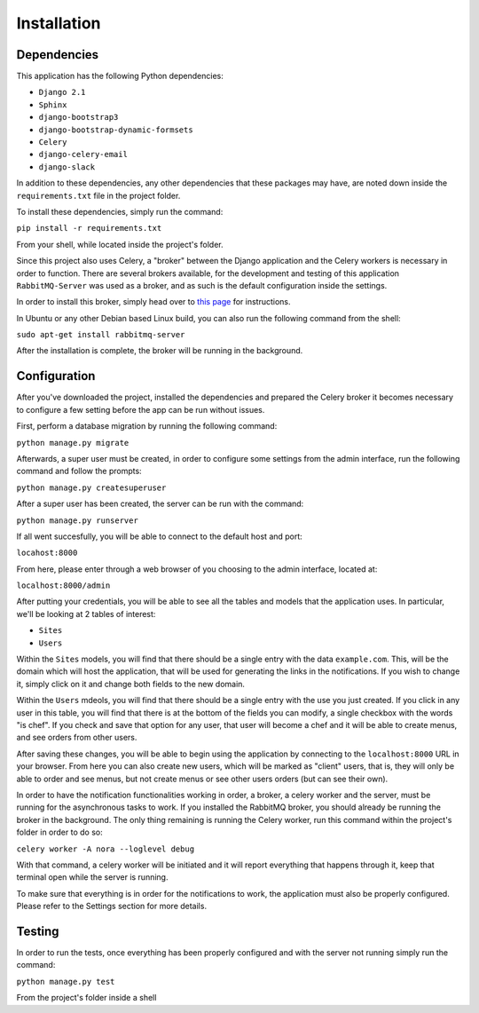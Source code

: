 Installation
============

Dependencies
------------

This application has the following Python dependencies:

- ``Django 2.1``
- ``Sphinx``
- ``django-bootstrap3``
- ``django-bootstrap-dynamic-formsets``
- ``Celery``
- ``django-celery-email``
- ``django-slack``

In addition to these dependencies, any other dependencies that these packages may have, are 
noted down inside the ``requirements.txt`` file in the project folder.

To install these dependencies, simply run the command:

``pip install -r requirements.txt``

From your shell, while located inside the project's folder.

Since this project also uses Celery, a "broker" between the Django application and the Celery workers
is necessary in order to function. There are several brokers available, for the development and testing
of this application ``RabbitMQ-Server`` was used as a broker, and as such is the default configuration
inside the settings.

In order to install this broker, simply head over to `this page <https://www.rabbitmq.com/download.html>`_
for instructions.

In Ubuntu or any other Debian based Linux build, you can also run the following command from the shell:

``sudo apt-get install rabbitmq-server``

After the installation is complete, the broker will be running in the background.

Configuration
-------------

After you've downloaded the project, installed the dependencies and prepared the Celery broker
it becomes necessary to configure a few setting before the app can be run without issues.

First, perform a database migration by running the following command:

``python manage.py migrate``

Afterwards, a super user must be created, in order to configure some settings from the admin interface,
run the following command and follow the prompts:

``python manage.py createsuperuser``

After a super user has been created, the server can be run with the command:

``python manage.py runserver``

If all went succesfully, you will be able to connect to the default host and port:

``locahost:8000``

From here, please enter through a web browser of you choosing to the admin interface, located at:

``localhost:8000/admin``

After putting your credentials, you will be able to see all the tables and models that the application
uses. In particular, we'll be looking at 2 tables of interest:

- ``Sites``
- ``Users``

Within the ``Sites`` models, you will find that there should be a single entry with the data ``example.com``.
This, will be the domain which will host the application, that will be used for generating the links in the
notifications. If you wish to change it, simply click on it and change both fields to the new domain.

Within the ``Users`` mdeols, you will find that there should be a single entry with the use you just
created. If you click in any user in this table, you will find that there is at the bottom of the
fields you can modify, a single checkbox with the words "is chef". If you check and save that option
for any user, that user will become a chef and it will be able to create menus, and see orders from
other users.

After saving these changes, you will be able to begin using the application by connecting to the
``localhost:8000`` URL in your browser. From here you can also create new users, which will be
marked as "client" users, that is, they will only be able to order and see menus, but not create
menus or see other users orders (but can see their own).

In order to have the notification functionalities working in order, a broker, a celery worker and
the server, must be running for the asynchronous tasks to work. If you installed the RabbitMQ broker,
you should already be running the broker in the background. The only thing remaining is running the
Celery worker, run this command within the project's folder in order to do so:

``celery worker -A nora --loglevel debug``

With that command, a celery worker will be initiated and it will report everything that happens through
it, keep that terminal open while the server is running.

To make sure that everything is in order for the notifications to work, the application must also be
properly configured. Please refer to the Settings section for more details.

Testing
--------

In order to run the tests, once everything has been properly configured and with the server not running
simply run the command:

``python manage.py test``

From the project's folder inside a shell

